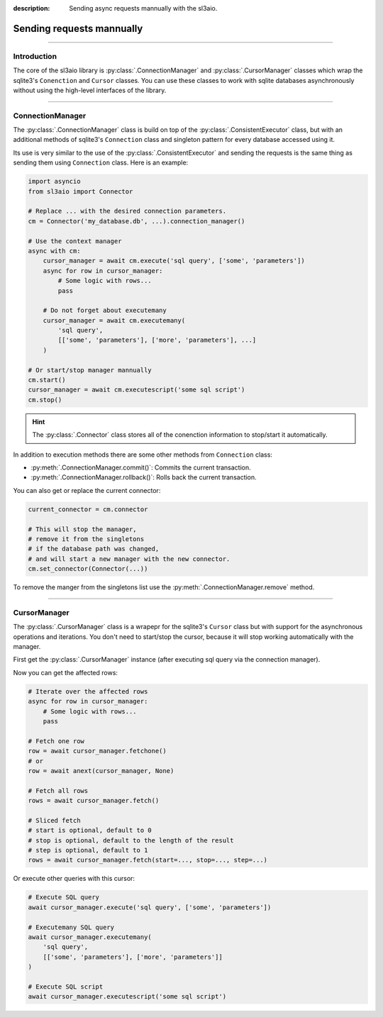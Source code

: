 :description: Sending async requests mannually with the sl3aio.

Sending requests mannually
==========================

.. rst-class:: lead

    Send asynchronous SQLite requests manually and adapt to any task.

----

Introduction
------------
The core of the sl3aio library is :py:class:`.ConnectionManager` and :py:class:`.CursorManager` classes which
wrap the sqlite3's ``Conenction`` and ``Cursor`` classes. You can use these classes to work with sqlite
databases asynchronously without using the high-level interfaces of the library.

----

ConnectionManager
-----------------
The :py:class:`.ConnectionManager` class is build on top of the :py:class:`.ConsistentExecutor` class,
but with an additional methods of sqlite3's ``Connection`` class and singleton pattern for every database
accessed using it.

Its use is very similar to the use of the :py:class:`.ConsistentExecutor` and sending the requests is the
same thing as sending them using ``Connection`` class. Here is an example:

.. code-block:: python

    import asyncio
    from sl3aio import Connector

    # Replace ... with the desired connection parameters.
    cm = Connector('my_database.db', ...).connection_manager()

    # Use the context manager
    async with cm:
        cursor_manager = await cm.execute('sql query', ['some', 'parameters'])
        async for row in cursor_manager:
            # Some logic with rows...
            pass

        # Do not forget about executemany
        cursor_manager = await cm.executemany(
            'sql query',
            [['some', 'parameters'], ['more', 'parameters'], ...]
        )
    
    # Or start/stop manager mannually
    cm.start()
    cursor_manager = await cm.executescript('some sql script')
    cm.stop()

.. Hint::
    The :py:class:`.Connector` class stores all of the conenction information to stop/start it automatically. 

In addition to execution methods there are some other methods from ``Connection`` class:

- :py:meth:`.ConnectionManager.commit()`: Commits the current transaction.
- :py:meth:`.ConnectionManager.rollback()`: Rolls back the current transaction.

You can also get or replace the current connector:

.. code-block:: python

    current_connector = cm.connector

    # This will stop the manager,
    # remove it from the singletons
    # if the database path was changed,
    # and will start a new manager with the new connector.
    cm.set_connector(Connector(...))

To remove the manger from the singletons list use the :py:meth:`.ConnectionManager.remove` method.

----

CursorManager
-------------
The :py:class:`.CursorManager` class is a wrapepr for the sqlite3's ``Cursor`` class but with support for the
asynchronous operations and iterations. You don't need to start/stop the cursor, because it will stop
working automatically with the manager.

First get the :py:class:`.CursorManager` instance (after executing sql query via the connection manager).

Now you can get the affected rows:

.. code-block:: python

    # Iterate over the affected rows
    async for row in cursor_manager:
        # Some logic with rows...
        pass

    # Fetch one row
    row = await cursor_manager.fetchone()
    # or
    row = await anext(cursor_manager, None)

    # Fetch all rows
    rows = await cursor_manager.fetch()

    # Sliced fetch
    # start is optional, default to 0
    # stop is optional, default to the length of the result
    # step is optional, default to 1
    rows = await cursor_manager.fetch(start=..., stop=..., step=...)

Or execute other queries with this cursor:

.. code-block:: python

    # Execute SQL query
    await cursor_manager.execute('sql query', ['some', 'parameters'])

    # Executemany SQL query
    await cursor_manager.executemany(
        'sql query',
        [['some', 'parameters'], ['more', 'parameters']]
    )

    # Execute SQL script
    await cursor_manager.executescript('some sql script')

